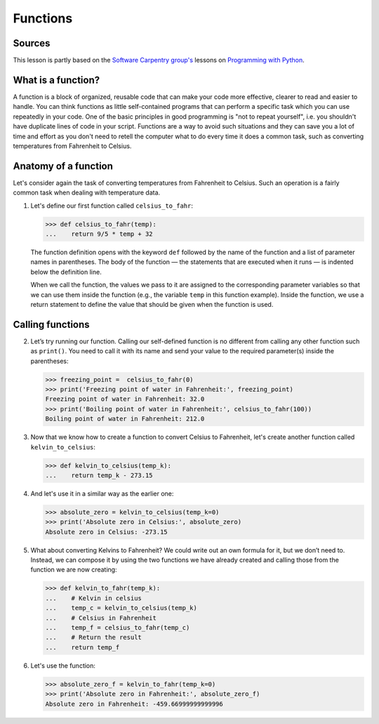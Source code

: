 Functions
=========

Sources
-------

This lesson is partly based on the `Software Carpentry group's <http://software-carpentry.org/>`__ lessons on `Programming with Python <http://swcarpentry.github.io/python-novice-inflammation/>`__.

What is a function?
-------------------

A function is a block of organized, reusable code that can make your code more effective, clearer to read and easier to handle.
You can think functions as little self-contained programs that can perform a specific task which you can use repeatedly in your code.
One of the basic principles in good programming is "not to repeat yourself", i.e. you shouldn't have duplicate lines of code in your script.
Functions are a way to avoid such situations and they can save you a lot of time and effort as you don't need to retell the computer what to do every time it does a common task, such as converting temperatures from Fahrenheit to Celsius.

Anatomy of a function
----------------------

Let's consider again the task of converting temperatures from Fahrenheit to Celsius.
Such an operation is a fairly common task when dealing with temperature data.

1. Let's define our first function called ``celsius_to_fahr``:

   .. code:: python

   >>> def celsius_to_fahr(temp):
   ...    return 9/5 * temp + 32

   The function definition opens with the keyword ``def`` followed by the name of the function and a list of parameter names in parentheses.
   The body of the function — the statements that are executed when it runs — is indented below the definition line.

   When we call the function, the values we pass to it are assigned to the corresponding parameter variables so that we can use them inside the function (e.g., the variable ``temp`` in this function example).
   Inside the function, we use a return statement to define the value that should be given when the function is used.

Calling functions
-----------------

2. Let’s try running our function.
   Calling our self-defined function is no different from calling any other function such as ``print()``.
   You need to call it with its name and send your value to the required parameter(s) inside the parentheses:

   .. code:: python

   >>> freezing_point =  celsius_to_fahr(0)
   >>> print('Freezing point of water in Fahrenheit:', freezing_point)
   Freezing point of water in Fahrenheit: 32.0
   >>> print('Boiling point of water in Fahrenheit:', celsius_to_fahr(100))
   Boiling point of water in Fahrenheit: 212.0

3. Now that we know how to create a function to convert Celsius to Fahrenheit, let's create another function called
   ``kelvin_to_celsius``:

   .. code:: python

       >>> def kelvin_to_celsius(temp_k):
       ...    return temp_k - 273.15

4. And let's use it in a similar way as the earlier one:

   .. code:: python

       >>> absolute_zero = kelvin_to_celsius(temp_k=0)
       >>> print('Absolute zero in Celsius:', absolute_zero)
       Absolute zero in Celsius: -273.15

5. What about converting Kelvins to Fahrenheit?
   We could write out an own formula for it, but we don’t need to.
   Instead, we can compose it by using the two functions we have already created and calling those from the function we are now creating:

   .. code:: python

       >>> def kelvin_to_fahr(temp_k):
       ...    # Kelvin in celsius
       ...    temp_c = kelvin_to_celsius(temp_k)
       ...    # Celsius in Fahrenheit
       ...    temp_f = celsius_to_fahr(temp_c)
       ...    # Return the result
       ...    return temp_f

6. Let's use the function:

   .. code:: python

       >>> absolute_zero_f = kelvin_to_fahr(temp_k=0)
       >>> print('Absolute zero in Fahrenheit:', absolute_zero_f)
       Absolute zero in Fahrenheit: -459.66999999999996
